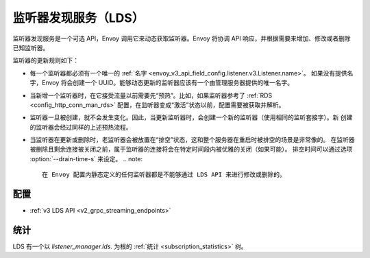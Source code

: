 .. _config_listeners_lds:

监听器发现服务（LDS）
======================

监听器发现服务是一个可选 API，Envoy 调用它来动态获取监听器。Envoy 将协调 API 响应，并根据需要来增加、修改或者删除已知监听器。

监听器的更新规则如下：

* 每一个监听器都必须有一个唯一的 :ref:`名字 <envoy_v3_api_field_config.listener.v3.Listener.name>`。
  如果没有提供名字，Envoy 将会创建一个 UUID。能够动态更新的监听器应该有一个由管理服务器提供的唯一名字。
* 当新增一个监听器时，在它接受流量以前需要先“预热”。比如，如果监听器参考了 :ref:`RDS <config_http_conn_man_rds>`
  配置，在监听器变成“激活”状态以前，配置需要被获取并解析。
* 监听器一旦被创建，就不会发生变化。因此，当更新监听器时，会创建一个新的监听器（使用相同的监听套接字）。新
  创建的监听器会经过同样的上述预热流程。
* 当监听器在更新或删除时，老监听器会被放置在“排空”状态，这和整个服务器在重启时被排空的场景是非常像的。
  在监听器被删除且剩余连接被关闭之前，属于监听器的连接将会在特定时间段内被优雅的关闭（如果可能）。
  排空时间可以通过选项 :option:`--drain-time-s` 来设定。
  .. note::

    在 Envoy 配置内静态定义的任何监听器都是不能够通过 LDS API 来进行修改或删除的。

配置
-----

* :ref:`v3 LDS API <v2_grpc_streaming_endpoints>`

统计
-----

LDS 有一个以 *listener_manager.lds.* 为根的 :ref:`统计 <subscription_statistics>` 树。
